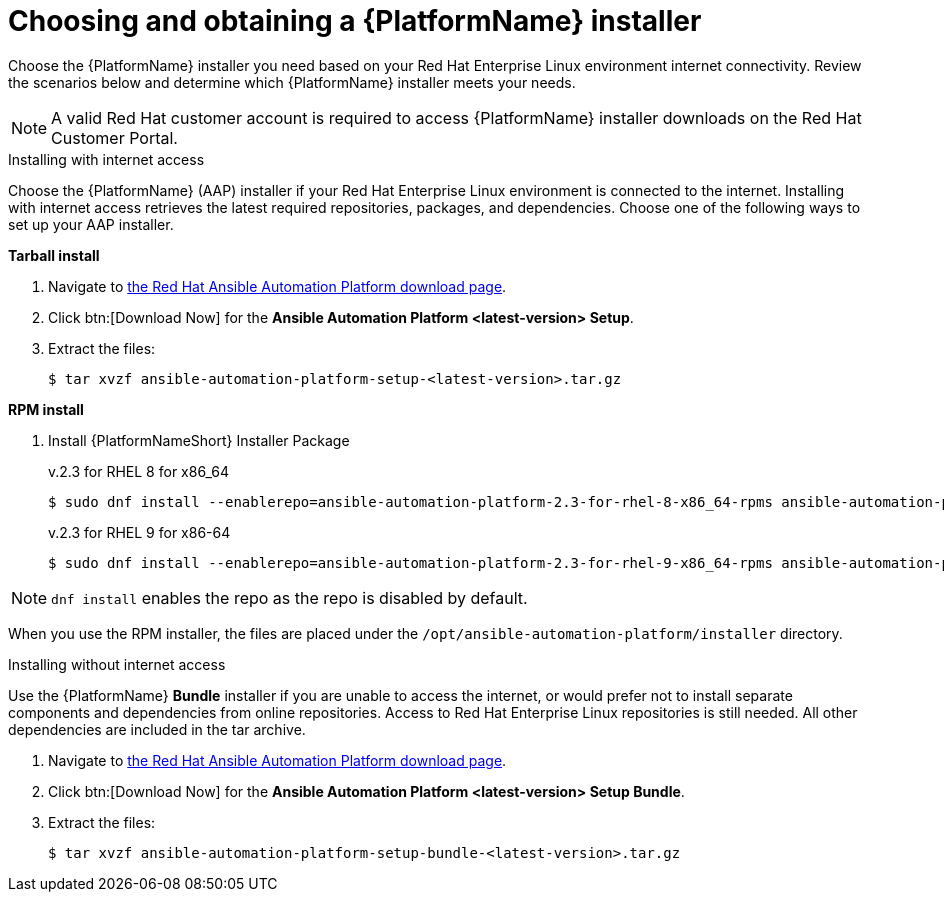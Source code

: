 

// [id="proc-choosing-obtaining-installer_{context}"]


= Choosing and obtaining a {PlatformName} installer

[role="_abstract"]
Choose the {PlatformName} installer you need based on your Red Hat Enterprise Linux environment internet connectivity. Review the scenarios below and determine which {PlatformName} installer meets your needs.

[NOTE]
====
A valid Red Hat customer account is required to access {PlatformName} installer downloads on the Red Hat Customer Portal.
====

.Installing with internet access

Choose the {PlatformName} (AAP) installer if your Red Hat Enterprise Linux environment is connected to the internet. Installing with internet access retrieves the latest required repositories, packages, and dependencies. Choose one of the following ways to set up your AAP installer.

*Tarball install*

. Navigate to https://access.redhat.com/downloads/content/480[the Red Hat Ansible Automation Platform download page].
. Click btn:[Download Now] for the *Ansible Automation Platform <latest-version> Setup*.
. Extract the files:
+
-----
$ tar xvzf ansible-automation-platform-setup-<latest-version>.tar.gz
-----

*RPM install*

. Install {PlatformNameShort} Installer Package
+
v.2.3 for RHEL 8 for x86_64
+
----
$ sudo dnf install --enablerepo=ansible-automation-platform-2.3-for-rhel-8-x86_64-rpms ansible-automation-platform-installer
----
+
v.2.3 for RHEL 9 for x86-64
+
----
$ sudo dnf install --enablerepo=ansible-automation-platform-2.3-for-rhel-9-x86_64-rpms ansible-automation-platform-installer
----

[NOTE]
`dnf install` enables the repo as the repo is disabled by default.

When you use the RPM installer, the files are placed under the `/opt/ansible-automation-platform/installer` directory. 

.Installing without internet access

Use the {PlatformName} *Bundle* installer if you are unable to access the internet, or would prefer not to install separate components and dependencies from online repositories. Access to Red Hat Enterprise Linux repositories is still needed. All other dependencies are included in the tar archive.

. Navigate to https://access.redhat.com/downloads/content/480[the Red Hat Ansible Automation Platform download page].
. Click btn:[Download Now] for the *Ansible Automation Platform <latest-version> Setup Bundle*.
. Extract the files:
+
-----
$ tar xvzf ansible-automation-platform-setup-bundle-<latest-version>.tar.gz
-----